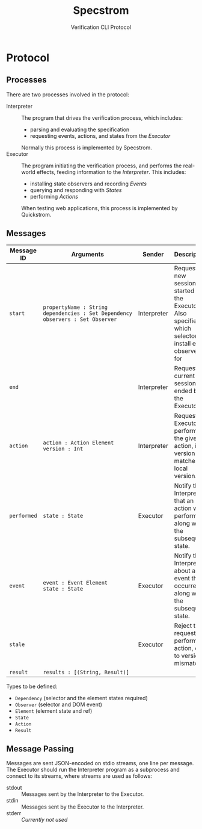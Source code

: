 #+TITLE: Specstrom
#+SUBTITLE: Verification CLI Protocol
#+HTML_HEAD_EXTRA: <style type="text/css">td code {white-space: nowrap; }</style>

* Protocol
  
** Processes
   
There are two processes involved in the protocol:

- Interpreter ::

  The program that drives the verification process, which includes:

  - parsing and evaluating the specification
  - requesting events, actions, and states from the /Executor/

  Normally this process is implemented by Specstrom.
- Executor :: 
  
  The program initiating the verification process, and performs the
  real-world effects, feeding information to the /Interpreter/. This
  includes:

  - installing state observers and recording /Events/
  - querying and responding with /States/
  - performing /Actions/

  When testing web applications, this process is implemented by Quickstrom.

** Messages
   
| Message ID  | Arguments                                                                          | Sender      | Description                                                                                                     |
|-------------+------------------------------------------------------------------------------------+-------------+-----------------------------------------------------------------------------------------------------------------|
| ~start~     | ~propertyName : String~ ~dependencies : Set Dependency~ ~observers : Set Observer~ | Interpreter | Request a new session be started by the Executor. Also specifies which selectors to install event observers for |
| ~end~       |                                                                                    | Interpreter | Request the current session be ended by the Executor.                                                           |
| ~action~    | ~action : Action Element~ ~version : Int~                                          | Interpreter | Request the Executor performs the given action, iff version matches local version.                              |
| ~performed~ | ~state : State~                                                                    | Executor    | Notify the Interpreter that an action was performed, along with the subsequent state.                           |
| ~event~     | ~event : Event Element~ ~state : State~                                            | Executor    | Notify the Interpreter about an event that occurred, along with the subsequent state.                           |
| ~stale~     |                                                                                    | Executor    | Reject the request to perform an action, due to version mismatch.                                               |
| ~result~    | ~results : [(String, Result)]~                                                     |             |                                                                                                                 |

Types to be defined:

- ~Dependency~ (selector and the element states required)
- ~Observer~ (selector and DOM event)
- ~Element~ (element state and ref)
- ~State~
- ~Action~
- ~Result~

** Message Passing

Messages are sent JSON-encoded on stdio streams, one line per
message. The Executor should run the Interpreter program as a
subprocess and connect to its streams, where streams are used as
follows:

- stdout :: Messages sent by the Interpreter to the Executor.
- stdin :: Messages sent by the Executor to the Interpreter.
- stderr :: /Currently not used/

